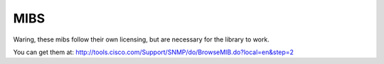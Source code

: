 MIBS
----

Waring, these mibs follow their own licensing, but are necessary for the library to work.

You can get them at:
http://tools.cisco.com/Support/SNMP/do/BrowseMIB.do?local=en&step=2